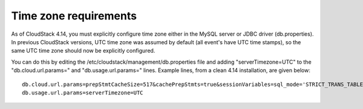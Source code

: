 .. Licensed to the Apache Software Foundation (ASF) under one
   or more contributor license agreements.  See the NOTICE file
   distributed with this work for additional information#
   regarding copyright ownership.  The ASF licenses this file
   to you under the Apache License, Version 2.0 (the
   "License"); you may not use this file except in compliance
   with the License.  You may obtain a copy of the License at
   http://www.apache.org/licenses/LICENSE-2.0
   Unless required by applicable law or agreed to in writing,
   software distributed under the License is distributed on an
   "AS IS" BASIS, WITHOUT WARRANTIES OR CONDITIONS OF ANY
   KIND, either express or implied.  See the License for the
   specific language governing permissions and limitations
   under the License.

.. sub-section included in upgrade notes.

Time zone requirements
######################

As of CloudStack 4.14,  you must explicitly configure time zone either in the MySQL server or JDBC driver (db.properties).
In previous CloudStack versions, UTC time zone was assumed by default (all event's have UTC time stamps), so
the same UTC time zone should now be explicitly configured.

You can do this by editing the /etc/cloudstack/management/db.properties file and adding "serverTimezone=UTC"
to the "db.cloud.url.params=" and "db.usage.url.params=" lines.  Example lines, from a clean 4.14 installation, are given below:

.. parsed-literal::

   db.cloud.url.params=prepStmtCacheSize=517&cachePrepStmts=true&sessionVariables=sql_mode='STRICT_TRANS_TABLES,NO_ZERO_IN_DATE,NO_ZERO_DATE,ERROR_FOR_DIVISION_BY_ZERO,NO_AUTO_CREATE_USER,NO_ENGINE_SUBSTITUTION'&serverTimezone=UTC
   db.usage.url.params=serverTimezone=UTC

